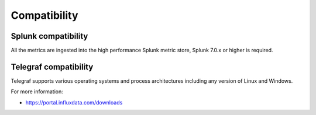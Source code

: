 Compatibility
=============

Splunk compatibility
####################

All the metrics are ingested into the high performance Splunk metric store, Splunk 7.0.x or higher is required.

Telegraf compatibility
######################

Telegraf supports various operating systems and process architectures including any version of Linux and Windows.

For more information:

- https://portal.influxdata.com/downloads
